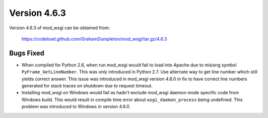 =============
Version 4.6.3
=============

Version 4.6.3 of mod_wsgi can be obtained from:

  https://codeload.github.com/GrahamDumpleton/mod_wsgi/tar.gz/4.6.3

Bugs Fixed
----------

* When compiled for Python 2.6, when run mod_wsgi would fail to load into
  Apache due to misisng symbol ``PyFrame_GetLineNumber``. This was only
  introduced in Python 2.7. Use alternate way to get line number which
  still yields correct answer. This issue was introduced in mod_wsgi
  version 4.6.0 in fix to have correct line numbers generated for stack
  traces on shutdown due to request timeout.

* Installing mod_wsgi on Windows would fail as hadn't exclude mod_wsgi
  daemon mode specific code from Windows build. This would result in compile
  time error about ``wsgi_daemon_process`` being undefined. This problem
  was introduced to Windows in version 4.6.0.

